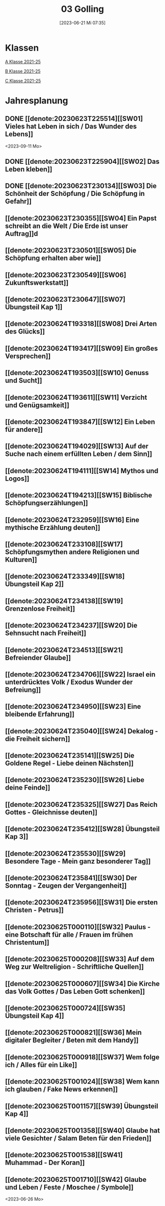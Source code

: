 #+title:      03 Golling
#+date:       [2023-06-21 Mi 07:35]
#+filetags:   :03:plan:Project:
#+identifier: 20230621T073521
#+CATEGORY: Topic 03

* Klassen
[[denote:20221228T205119][A Klasse 2021-25]]

[[denote:20221230T193609][B Klasse 2021-25]]

[[denote:20221230T194127][C Klasse 2021-25]]

* Jahresplanung

** DONE [[denote:20230623T225514][[SW01] Vieles hat Leben in sich / Das Wunder des Lebens]]
CLOSED: [2023-09-25 Mo 10:33]
:LOGBOOK:
- State "DONE"       from              [2023-09-25 Mo 10:33]
:END:
<2023-09-11 Mo>

** DONE [[denote:20230623T225904][[SW02] Das Leben kleben]]
CLOSED: [2023-09-25 Mo 08:33] SCHEDULED: <2023-09-18 Mo>
:LOGBOOK:
- State "DONE"       from              [2023-09-25 Mo 08:33]
:END:

** DONE [[denote:20230623T230134][[SW03] Die Schönheit der Schöpfung / Die Schöpfung in Gefahr]]
CLOSED: [2023-09-30 Sa 12:04] SCHEDULED: <2023-09-25 Mo>
:LOGBOOK:
- State "DONE"       from              [2023-09-30 Sa 12:04]
:END:

** [[denote:20230623T230355][[SW04] Ein Papst schreibt an die Welt / Die Erde ist unser Auftrag]]d
SCHEDULED: <2023-10-02 Mo>

** [[denote:20230623T230501][[SW05] Die Schöpfung erhalten aber wie]]

** [[denote:20230623T230549][[SW06] Zukunftswerkstatt]]

** [[denote:20230623T230647][[SW07] Übungsteil Kap 1]]

** [[denote:20230624T193318][[SW08] Drei Arten des Glücks]]

** [[denote:20230624T193417][[SW09] Ein großes Versprechen]]

** [[denote:20230624T193503][[SW10] Genuss und Sucht]]

** [[denote:20230624T193611][[SW11] Verzicht und Genügsamkeit]]

** [[denote:20230624T193847][[SW12] Ein Leben für andere]]

** [[denote:20230624T194029][[SW13] Auf der Suche nach einem erfüllten Leben / dem Sinn]]

** [[denote:20230624T194111][[SW14] Mythos und Logos]]

** [[denote:20230624T194213][[SW15] Biblische Schöpfungserzählungen]]

** [[denote:20230624T232959][[SW16] Eine mythische Erzählung deuten]]

** [[denote:20230624T233108][[SW17] Schöpfungsmythen andere Religionen und Kulturen]]

** [[denote:20230624T233349][[SW18] Übungsteil Kap 2]]

** [[denote:20230624T234138][[SW19] Grenzenlose Freiheit]]

** [[denote:20230624T234237][[SW20] Die Sehnsucht nach Freiheit]]

** [[denote:20230624T234513][[SW21] Befreiender Glaube]]

** [[denote:20230624T234706][[SW22] Israel ein unterdrücktes Volk / Exodus Wunder der Befreiung]]

** [[denote:20230624T234950][[SW23] Eine bleibende Erfahrung]]

** [[denote:20230624T235040][[SW24] Dekalog - die Freiheit sichern]]

** [[denote:20230624T235141][[SW25] Die Goldene Regel - Liebe deinen Nächsten]]

** [[denote:20230624T235230][[SW26] Liebe deine Feinde]]

** [[denote:20230624T235325][[SW27] Das Reich Gottes - Gleichnisse deuten]]

** [[denote:20230624T235412][[SW28] Übungsteil Kap 3]]

** [[denote:20230624T235530][[SW29] Besondere Tage - Mein ganz besonderer Tag]]

** [[denote:20230624T235841][[SW30] Der Sonntag - Zeugen der Vergangenheit]]

** [[denote:20230624T235956][[SW31] Die ersten Christen - Petrus]]

** [[denote:20230625T000110][[SW32] Paulus - eine Botschaft für alle / Frauen im frühen Christentum]]

** [[denote:20230625T000208][[SW33] Auf dem Weg zur Weltreligion - Schriftliche Quellen]]

** [[denote:20230625T000607][[SW34] Die Kirche das Volk Gottes / Das Leben Gott schenken]]

** [[denote:20230625T000724][[SW35] Übungsteil Kap 4]]

** [[denote:20230625T000821][[SW36] Mein digitaler Begleiter / Beten mit dem Handy]]

** [[denote:20230625T000918][[SW37] Wem folge ich / Alles für ein Like]]

** [[denote:20230625T001024][[SW38] Wem kann ich glauben / Fake News erkennen]]

** [[denote:20230625T001157][[SW39] Übungsteil Kap 4]]

** [[denote:20230625T001358][[SW40] Glaube hat viele Gesichter / Salam Beten für den Frieden]]

** [[denote:20230625T001538][[SW41] Muhammad - Der Koran]]

** [[denote:20230625T001710][[SW42] Glaube und Leben / Feste / Moschee / Symbole]]
<2023-06-26 Mo>

** Schulgottesdienst
<2023-07-03 Mo>


* Kompetenzbereiche und Kompetenzdimensionen

*** Kompetenzmodell und -bereiche
Das Kompetenzmodell für den katholischen Religionsunterricht beinhaltet schulstufenübergreifend drei inhaltsbezogene Kompetenzbereiche und fünf handlungsorientierte Kompetenzdimensionen. Kompetenzbereiche sind inhaltlich geprägte nähere Umschreibungen von Sachgebieten, in denen religiöse  Kompetenzen erworben werden. Sie werden durch je zwei Leitkompetenzen konkretisiert:

**** A Menschen und ihre Lebensorientierungen

***** A1 Beziehung verantwortungsvoll gestalten können – zu sich selbst, zu anderen, zur Schöpfung

****** Kompetenzbeschreibung:
:PROPERTIES:
:ID:       c552a3ec-349b-4473-9cac-d68b52ef5352
:CUSTOM_ID: A1_KB1
:END:

Die Schüler können sich als Teil der Schöpfung wahrnehmen und wissen zu ihrem Erhalt beizutragen.   


****** Anwendungsbereiche
:PROPERTIES:
:CUSTOM_ID: A1_AB1
:END:


****** Unterrichtshinweise

 - Wunder der Schöpfung, 
 - Leben als Gabe und Aufgabe,
 - Verdankt-Sein, [[#Wer bin ich]]
 - Klimaschutz,
 - Erhalt der Artenvielfalt  


****** Kompetenzbeschreibungen


****** Anwendungsbereiche


****** Unterrichtshinweise


***** A2 Sich mit den großen Fragen der Menschen auseinandersetzen können

****** Kompetenzbeschreibungen

Die Schüler können die Frage nach dem Woher anhand biblischer Schöpfungsvorstellungen und naturwissenschaftlicher Konzepte bearbeiten und deren Vereinbarkeit argumentativ darlegen. 

****** Anwendungsbereiche

Biblisch-hermeneutische Kompetenz: mythologische Sprache, Weltbilder 

****** Unterrichtshinweise

 - Dialog zwischen Theologie und Naturwissenschaften; [[#Schöpfung_Wissenschaft]]
 - Schöpfungsmythen in den Weltreligionen 
 
****** Kompetenzbeschreibungen

Die Schüler können die Sehnsucht nach einem Leben in Fülle zur Sprache bringen und vielfältige Sinnangebote bewerten. 

****** Anwendungsbereiche

Selbstentfaltung und Abhängigkeiten 

****** Unterrichtshinweise

 - Glück, Zufriedenheit, Erfüllung, [[#Wegbegleiter]] [[#mein Wegbegleiter]]
 - soziales Engagement, [[#Wegbegleiter]]
 - Lebensstile,
 - Konsum und Sucht 


**** B Gelehrte und gelebte Bezugsreligion

***** B3 Grundlagen und Leitmotive des christlichen Glaubens kennen und für das eigene Leben deuten können
:PROPERTIES:
:ID:       bd3e1474-6aa2-4059-95e0-61c560fa879d
:CUSTOM_ID: B3
:END:

****** Kompetenzbeschreibungen

Die Schüler können die Reich-Gottes-Botschaft erläutern und vom befreienden Handeln Gottes erzählen. 

****** Anwendungsbereiche

 - Reich Gottes-Gleichnisse, [[#sich Jesus annähern]]
 - Exoduserfahrungen in Geschichte und Gegenwart, [[#Exodus]]



****** Unterrichtshinweise

 - Gnade als Geschenk der Befreiung, [[#Vergebung ohne Grenzen]] [[#Gott wird Mensch]] [[#Kreuz Erlösung]] [[#Auferstehung]] [[#Hl. Geist]] [[#Pfingsten]] [[#Dreifaltigkeit]]
 - Heilungserzählungen, [[#Jesus heilt]]
 - Mirjam-Lied,
 - Freiheit und Bindung als menschliche Grundbedürfnisse
 - Reich Gottes [[#Reich Gottes]]
 - Das Kreuz [[#Jesu Kreuz]]


****** Kompetenzbeschreibungen

Die Schüler kennen christliche Grundlagen des Zusammenlebens und können Ideen für ein gelingendes demokratisches Miteinander entwickeln. 

****** Anwendungsbereiche

 - Gottes- und Nächstenliebe, [[#bereit zur Liebe]]
 - Feindesliebe 

****** Unterrichtshinweise

 - Bergpredigt in Auswahl, [[#Bergpredigt]]
 - Goldene Regel,
 - Demokratieverständnis, (Daniele Ganser) [[#Demokratieverständnis]]
 - Friedenserziehung (Daniele Ganser) [[#Friedenserziehung]]
 - Dekalog [[#Dekalog]]
 - Das Gewissen Bsp Franz Jägerstätter [[#Franz Jägerstätter]] 


***** B4 Kirchliche Grundvollzüge kennen und religiös-spirituelle Ausdrucksformen gestalten können

****** Kompetenzbeschreibungen

Die Schüler können die Bedeutung des Sonntags für das Leben des Einzelnen und der Gesellschaft wahrnehmen und reflektieren.  

****** Anwendungsbereiche


****** Unterrichtshinweise

 - Actio und contemplatio,
 - Rhythmus des Lebens (Arbeit, Freizeit),
 - Sonntagsgebot, Sonntagskultur, Sonntagsöffnung  

   
****** Kompetenzbeschreibungen

Die Schüler können die Anfänge der Kirche und ihre Strukturen beschreiben und Einblick in das Leben der Orts- und Weltkirche geben. 


****** Anwendungsbereiche



****** Unterrichtshinweise

 - Frauen im frühen Christentum, [[#Maria]]
 - Urkirche [[#Urkirche]]
 - Christenverfolgungen damals und heute, [[#Christenverfolgung]]
 - die gesellschaftskritische Kraft des frühen Christentums, [[#Kritik_Gesellschaft]]
 - Kirche als Volk Gottes,
 - Orden,
 - Sakrament: Weihe 



**** C Religiöse und weltanschauliche Vielfalt in Gesellschaft und Kultur 

***** C5 Medien, Kunst und Kultur im Kontext religiöser Weltwahrnehmung interpretieren, beurteilen und gestalten können

****** Kompetenzbeschreibungen

Die Schüler können die Nutzung von Medien und deren Potential reflektieren.   
  
****** Anwendungsbereiche

Religiosität in virtuellen Welten und Social Media [[#Lieder Liebe]] [[#Auferstehung Kunst]]

****** Unterrichtshinweise

 - Kritische und kreative Nutzung von Medien, (Daniele Ganser) [[#Einfluss Medien]] [[#Medienkritik]]
 - Information und Manipulation, (Daniele Ganser) [[#Einfluss Medien]] [[#Medienkritik]]
 - Entertainment,
 - Kommunikation und Isolation 


****** Kompetenzbeschreibungen


****** Anwendungsbereiche


****** Unterrichtshinweise


***** C6 Unterschiedlichen Lebensweisen und Glaubensformen reflexiv begegnen können

****** Kompetenzbeschreibungen

Die Schüler können Grundzüge des *Islam* beschreiben und ausgehend von ihrem  Wissen und ihren Erfahrungen Beiträge zu einem respektvollen  Miteinander gestalten. 


****** Anwendungsbereiche



****** Unterrichtshinweise


Islam: [[#Islam]] [[#Islam_Film]]
 - Wesentliche Glaubensinhalte und religiöse Praxis;
 - Jesus, Maria und Abraham in Koran und Bibel; [[#Monotheistische Weltreligionen]]
 - Umgang mit unterschiedlichen Sichtweisen,
 - Dialog in wertschätzender und kritischer Haltung 


****** Kompetenzbeschreibungen


****** Anwendungsbereiche


****** Unterrichtshinweise




**** Kompetenzdimensionen 
beschreiben die Handlungsmodi der Aneignung der Kompetenzen und finden sich in den Kompetenzbeschreibungen wieder:
 - Wahrnehmen und beschreiben religiös bedeutsamer Phänomene (Perzeption)
 - Verstehen und deuten religiös bedeutsamer Sprache und Glaubenszeugnisse (Kognition)
 - Gestalten und handeln in religiösen und ethischen Fragen (Performanz)
 - Kommunizieren und (be)urteilen von Überzeugungen mit religiösen Argumenten und im Dialog (Interaktion)
 - Teilhaben und entscheiden – begründete (Nicht-)Teilhabe an religiöser und gesellschaftlicher Praxis (Partizipation)

*** Zentrale fachliche Konzepte
Folgende Leitideen, strukturiert in Begriffspaaren, kennzeichnen die zentralen fachlichen Konzepte des katholischen Religionsunterrichts. 

**** Lebensrealitäten und Transzendenz
Christlicher Glaube versteht den Menschen in seiner Bio-grafie  und  in  seinen  Lebensbezügen  als  transzendentes  Wesen und erschließt Wege der Sinnfindung durch Trans-zendenzbezug.

**** Gottesliebe und Menschenliebe
Das  jüdisch-christliche  Gottes- und Menschenbild steht für eine lebensbejahende Grundhaltung zu sich selbst, den Mitmenschen und der Welt. Das  Beziehungsgeschehen zwischen Gott und Mensch und der Menschen untereinander ist getragen von der bedingungslosen Liebe Gottes. Unabhängig von Fähigkeiten und erbrachten Leistungen ist der Mensch in seiner Würde unantastbar.

**** Jesus der Christus
Das  Christentum orientiert sich am Reden und Handeln Jesu, das die vergebende und heilende Zuwendung Gottes zu den Menschen zeigt. In seiner den Tod überwindenden Auferstehung kann in der Brüchigkeit des Lebens Versöhnung und Erlösung erfahrbar werden. 

**** Freiheit und Offenbarung
Quellen der Offenbarung sind die Bibel und die kirchliche Tradition in ihrer Vielfalt. Auf der darin grundgelegten Freiheit des Menschen basiert die Achtung der Religionsfreiheit jeder Schülerin und jedes Schülers.

**** Zusage und Verantwortung
Ausgehend vom Verdankt-Sein allen Lebens wissen sich Christinnen und Christen beauftragt und befähigt Verantwortung in der Welt zu übernehmen. Dabei leiten sie Hoffnungsperspektiven, die auf biblischen Zusagen aufbauen.

*** Didaktische Grundsätze
In der Mitte des Religionsunterrichts stehen die Schülerin-nen und Schüler, ihr Leben, ihr Glaube.

Für den katholischen Religionsunterricht sind das Prinzip der Korrelation, das die wechselseitige Erschließung von Glauben und Leben meint, und das Prinzip des „Ganzen im Fragment“, das sich der Elementarisierung und dem exemplarischen Lernen verpflichtet weiß, zentral. 

Die didaktisch reflektierte Setzung von Schwerpunkten ist besonders bei einstündig geführten Klassen und im schul-stufenübergreifenden Unterricht notwendig.

Bezugnehmend auf das Kompetenzmodell sind folgende religionsdidaktische Grundsätze hervorzuheben:

*Fokus: Religiöse Sprache und Symbole*
Die Alphabetisierung in religiöser Sprache umfasst das Erkennen und Verstehen religiöser Sprachformen und das Erschließen vielfältiger Symbole in ihrer Mehrdimensionalität. Eine individuelle und kreative Ausdrucksfähigkeit wird gefördert.

*Fokus: Philosophieren und Theologisieren*
Der Religionsunterricht fördert die Fragekompetenz, initiiert Suchbewegungen im religiös-existenziellen Kontext und schult die Argumentationsfähigkeit. Er verpflichtet nicht auf einen Glauben, vielmehr fördert er die Entscheidungsfähigkeit der Schülerinnen und Schüler in religiösen und ethischen Belangen.

*Fokus: Actio und Contemplatio*
Performatives Lernen zielt ab auf das reflektierende Erleben religiöser Vollzüge und ethischen Handelns. Die Erfahrungsbezogenheit des Religionsunterrichts wird in Gebet, Stille und Meditation sowie in gemeinsamen Feiern, Aktionen und Projekten erlebbar.

*Fokus: Beziehung und Resonanz*
Im Beziehungsgeschehen zwischen Gott, Mensch und Welt angelegt, umfasst schulische religiöse Bildung eine biografische und narrative Komponente und vollzieht sich besonders im Lernen voneinander, miteinander und über-einander. 

*** Hinweise zum Lehrplan
Der Lehrplan für katholische Religion umfasst drei Kompetenzbereiche (A, B und C). Jeder dieser Bereiche wird jahrgangsübergreifend durch je zwei Leitkompetenzen (1-6) konkretisiert. 

**** KB – Kompetenzbeschreibungen
Den Leitkompetenzen sind schulstufenspezifische Kompetenzbeschreibungen (KB) zugeordnet, die angeben, welche Kompetenzen von allen Schülerinnen und Schülern erworben werden sollen. In jedem Schuljahr sind alle im Kompetenzmodell genannten Kompetenzdimensionen (Perzeption, Kognition, Performanz, Interaktion, Partizipation) zu berücksichtigen.Der Lehrplan für katholische Religion umfasst drei Kompetenzbereiche (A, B und C).Jeder dieser Bereiche wird jahrgangsübergreifend durch je zwei Leitkompetenzen (1-6) konkretisiert. 

**** AB – Anwendungsbereiche
Inhaltlich konkretisiert werden die Kompetenzbeschreibungen durch Anwendungsbereiche (AB). Diese benennen repräsentative Beispiele für Themenfelder, anhand derer Kompetenzen erworben werden. Wo solche benannt sind, sind sie verbindlich zu behandeln. Weitere Anwendungsbereiche können frei gewählt werden.Wo keine Anwendungsbereiche benannt sind, ist es Aufgabe der Lehrerinnen und Lehrer Anwendungsbereiche zu definieren.

**** UH – Unterrichtshinweise
Unterrichtshinweise (UH) sind als Ergänzungen zu den Fachlehrplänen gedacht. Sie geben Empfehlungen für die Umsetzung des kompetenzorientierten Lehrplans und unterstützen bei der Unterrichtsplanung.


* Aufzeichnungen / Mitarbeit
In diesem org.-file zeichne ich die Mitarbeit der einzelnen Schüler auf.


* Footnotes

[fn:3] [[https://www.goethe.de/ins/cn/de/kul/mag/20628753.html]]

[fn:2] RIESS, Wolfgang (2016): /Jesus. Mensch Prophet Gottessohn./ Augsburg: Auer Verlag.

[fn:1] Keine Diskussion über YT-Geschichte: Autovervollständigung "How to have" verweist auf Pädophile Videos.
